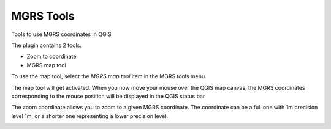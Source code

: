 MGRS Tools
=====================

Tools to use MGRS coordinates in QGIS

The plugin contains 2 tools:

- Zoom to coordinate
- MGRS map tool

To use the map tool, select the *MGRS map tool* item in the MGRS tools menu. 

The map tool will get activated. When you now move your mouse over the QGIS map canvas, the MGRS coordinates corresponding to the mouse position will be displayed in the QGIS status bar

.. image:: img/statusbar.png

The zoom coordinate allows you to zoom to a given MGRS coordinate. The coordinate can be a full one with 1m precision level 1m, or a shorter one representing a lower precision level.

.. image:: img/zoomto.png